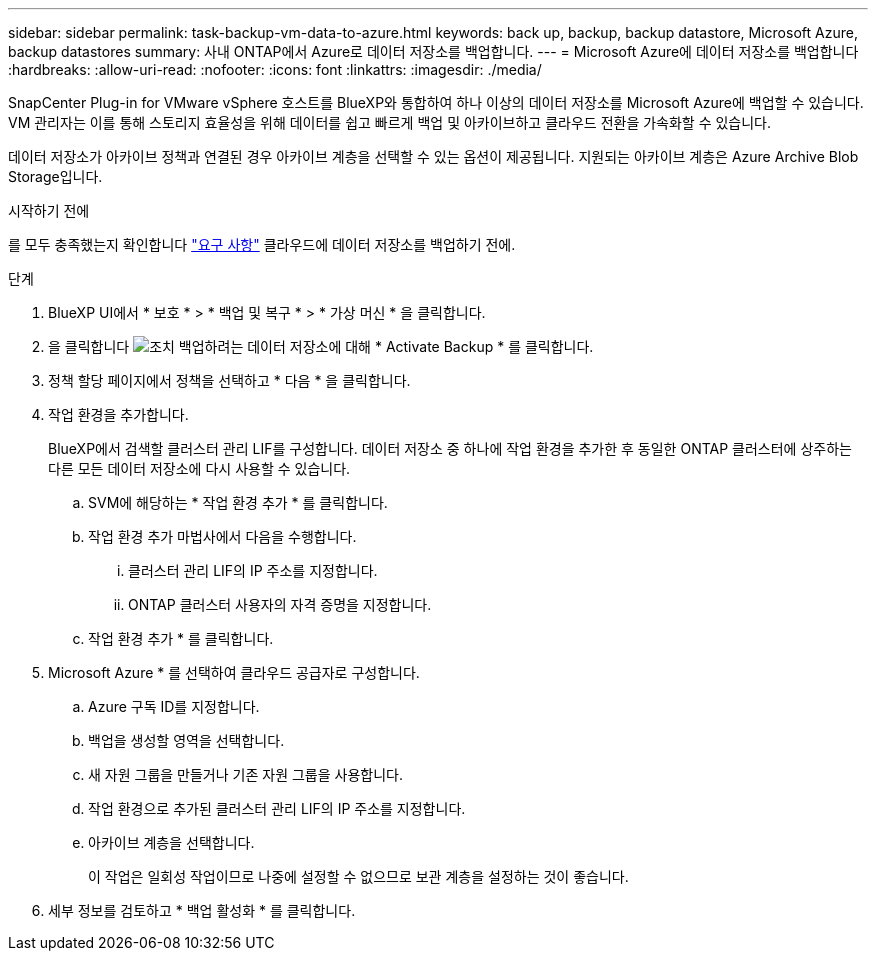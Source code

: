 ---
sidebar: sidebar 
permalink: task-backup-vm-data-to-azure.html 
keywords: back up, backup, backup datastore, Microsoft Azure, backup datastores 
summary: 사내 ONTAP에서 Azure로 데이터 저장소를 백업합니다. 
---
= Microsoft Azure에 데이터 저장소를 백업합니다
:hardbreaks:
:allow-uri-read: 
:nofooter: 
:icons: font
:linkattrs: 
:imagesdir: ./media/


[role="lead"]
SnapCenter Plug-in for VMware vSphere 호스트를 BlueXP와 통합하여 하나 이상의 데이터 저장소를 Microsoft Azure에 백업할 수 있습니다. VM 관리자는 이를 통해 스토리지 효율성을 위해 데이터를 쉽고 빠르게 백업 및 아카이브하고 클라우드 전환을 가속화할 수 있습니다.

데이터 저장소가 아카이브 정책과 연결된 경우 아카이브 계층을 선택할 수 있는 옵션이 제공됩니다. 지원되는 아카이브 계층은 Azure Archive Blob Storage입니다.

.시작하기 전에
를 모두 충족했는지 확인합니다 link:concept-protect-vm-data.html["요구 사항"] 클라우드에 데이터 저장소를 백업하기 전에.

.단계
. BlueXP UI에서 * 보호 * > * 백업 및 복구 * > * 가상 머신 * 을 클릭합니다.
. 을 클릭합니다 image:icon-action.png["조치"] 백업하려는 데이터 저장소에 대해 * Activate Backup * 를 클릭합니다.
. 정책 할당 페이지에서 정책을 선택하고 * 다음 * 을 클릭합니다.
. 작업 환경을 추가합니다.
+
BlueXP에서 검색할 클러스터 관리 LIF를 구성합니다. 데이터 저장소 중 하나에 작업 환경을 추가한 후 동일한 ONTAP 클러스터에 상주하는 다른 모든 데이터 저장소에 다시 사용할 수 있습니다.

+
.. SVM에 해당하는 * 작업 환경 추가 * 를 클릭합니다.
.. 작업 환경 추가 마법사에서 다음을 수행합니다.
+
... 클러스터 관리 LIF의 IP 주소를 지정합니다.
... ONTAP 클러스터 사용자의 자격 증명을 지정합니다.


.. 작업 환경 추가 * 를 클릭합니다.


. Microsoft Azure * 를 선택하여 클라우드 공급자로 구성합니다.
+
.. Azure 구독 ID를 지정합니다.
.. 백업을 생성할 영역을 선택합니다.
.. 새 자원 그룹을 만들거나 기존 자원 그룹을 사용합니다.
.. 작업 환경으로 추가된 클러스터 관리 LIF의 IP 주소를 지정합니다.
.. 아카이브 계층을 선택합니다.
+
이 작업은 일회성 작업이므로 나중에 설정할 수 없으므로 보관 계층을 설정하는 것이 좋습니다.



. 세부 정보를 검토하고 * 백업 활성화 * 를 클릭합니다.

